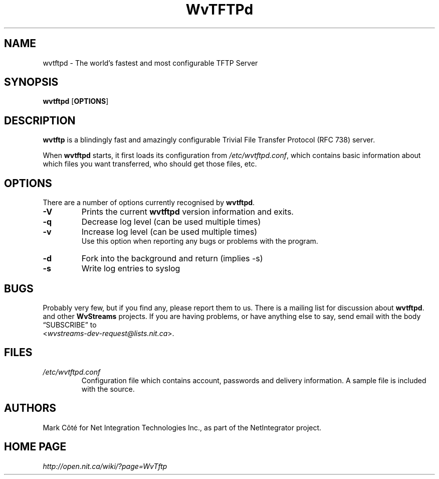 .\" Worldvisions Weaver Software:
.\"   Copyright (C) 1997-2002 Net Integration Technologies, Inc.
.\"
.\" This library is free software; you can redistribute it and/or
.\" modify it under the terms of the GNU Lesser General Public
.\" License as published by the Free Software Foundation; either
.\" version 2.1 of the License, or (at your option) any later version.
.\"
.\" This library is distributed in the hope that it will be useful,
.\" but WITHOUT ANY WARRANTY; without even the implied warranty of
.\" MERCHANTABILITY or FITNESS FOR A PARTICULAR PURPOSE.  See the GNU
.\" Lesser General Public License for more details.
.\"
.\" You should have received a copy of the GNU Lesser General Public
.\" License along with this library; if not, write to the Free Software
.\" Foundation, Inc., 59 Temple Place, Suite 330, Boston, MA  02111-1307  USA
.TH WvTFTPd 8 "Jan 2002" "WvTFTPd"
.SH NAME
wvtftpd \- The world's fastest and most configurable TFTP Server
.SH SYNOPSIS
.B wvtftpd
.RB [ OPTIONS ]
.SH DESCRIPTION
.B wvtftp
is a blindingly fast and amazingly configurable Trivial File Transfer
Protocol (RFC 738) server.
.PP
When
.B wvtftpd
starts, it first loads its configuration from
.IR /etc/wvtftpd.conf ,
which contains basic information about which files you want transferred, who
should get those files, etc.
.SH OPTIONS
There are a number of options currently recognised by
.BR wvtftpd .
.TP
.B "\-V"
Prints the current
.B wvtftpd
version information and exits.
.TP
.B "\-q"
Decrease log level (can be used multiple times)
.TP
.B "\-v"
Increase log level (can be used multiple times)
.br
Use this option when reporting any bugs or problems with the program.
.TP
.B "\-d"
Fork into the background and return (implies -s)
.TP
.B "\-s"
Write log entries to syslog
.SH BUGS
Probably very few, but if you find any, please report them to us.  There is a
mailing list for discussion about
.BR wvtftpd .
and other 
.BR WvStreams
projects. If you are having problems, or have anything else to say, send email
with the body \(lqSUBSCRIBE\(rq to
.br
.RI < wvstreams-dev-request@lists.nit.ca >.
.SH FILES
.TP
.I /etc/wvtftpd.conf
Configuration file which contains account, passwords and delivery
information.  A sample file is included with the source.
.SH AUTHORS
Mark C\[^o]t\['e] for Net Integration Technologies Inc., as
part of the NetIntegrator project.
.SH "HOME PAGE"
.I http://open.nit.ca/wiki/?page=WvTftp
